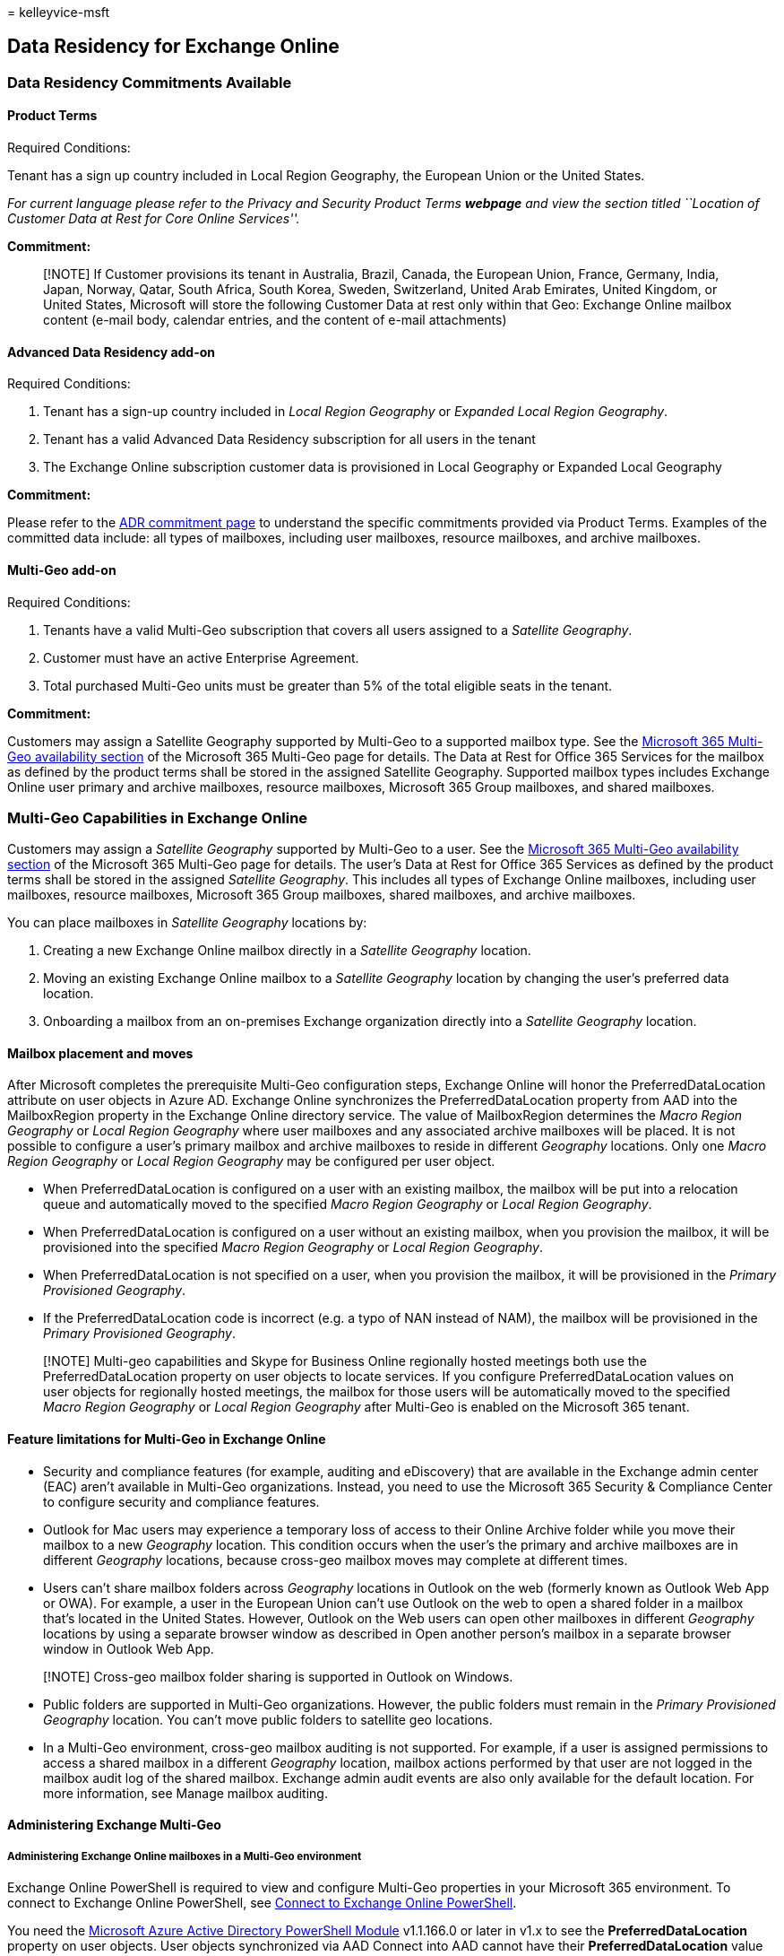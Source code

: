 = 
kelleyvice-msft

== Data Residency for Exchange Online

=== Data Residency Commitments Available

==== Product Terms

Required Conditions:

Tenant has a sign up country included in Local Region Geography, the
European Union or the United States.

_For current language please refer to the Privacy and Security Product
Terms *webpage* and view the section titled ``Location of Customer Data
at Rest for Core Online Services''._

*Commitment:*

____
[!NOTE] If Customer provisions its tenant in Australia, Brazil, Canada,
the European Union, France, Germany, India, Japan, Norway, Qatar, South
Africa, South Korea, Sweden, Switzerland, United Arab Emirates, United
Kingdom, or United States, Microsoft will store the following Customer
Data at rest only within that Geo: Exchange Online mailbox content
(e-mail body, calendar entries, and the content of e-mail attachments)
____

==== Advanced Data Residency add-on

Required Conditions:

[arabic]
. Tenant has a sign-up country included in _Local Region Geography_ or
_Expanded Local Region Geography_.
. Tenant has a valid Advanced Data Residency subscription for all users
in the tenant
. The Exchange Online subscription customer data is provisioned in Local
Geography or Expanded Local Geography

*Commitment:*

Please refer to the link:m365-dr-commitments.md#exchange-online[ADR
commitment page] to understand the specific commitments provided via
Product Terms. Examples of the committed data include: all types of
mailboxes, including user mailboxes, resource mailboxes, and archive
mailboxes.

==== Multi-Geo add-on

Required Conditions:

[arabic]
. Tenants have a valid Multi-Geo subscription that covers all users
assigned to a _Satellite Geography_.
. Customer must have an active Enterprise Agreement.
. Total purchased Multi-Geo units must be greater than 5% of the total
eligible seats in the tenant.

*Commitment:*

Customers may assign a Satellite Geography supported by Multi-Geo to a
supported mailbox type. See the
link:microsoft-365-multi-geo.md#microsoft-365-multi-geo-availability[Microsoft
365 Multi-Geo availability section] of the Microsoft 365 Multi-Geo page
for details. The Data at Rest for Office 365 Services for the mailbox as
defined by the product terms shall be stored in the assigned Satellite
Geography. Supported mailbox types includes Exchange Online user primary
and archive mailboxes, resource mailboxes, Microsoft 365 Group
mailboxes, and shared mailboxes.

=== Multi-Geo Capabilities in Exchange Online

Customers may assign a _Satellite Geography_ supported by Multi-Geo to a
user. See the
link:microsoft-365-multi-geo.md#microsoft-365-multi-geo-availability[Microsoft
365 Multi-Geo availability section] of the Microsoft 365 Multi-Geo page
for details. The user’s Data at Rest for Office 365 Services as defined
by the product terms shall be stored in the assigned _Satellite
Geography_. This includes all types of Exchange Online mailboxes,
including user mailboxes, resource mailboxes, Microsoft 365 Group
mailboxes, shared mailboxes, and archive mailboxes.

You can place mailboxes in _Satellite Geography_ locations by:

[arabic]
. Creating a new Exchange Online mailbox directly in a _Satellite
Geography_ location.
. Moving an existing Exchange Online mailbox to a _Satellite Geography_
location by changing the user’s preferred data location.
. Onboarding a mailbox from an on-premises Exchange organization
directly into a _Satellite Geography_ location.

==== Mailbox placement and moves

After Microsoft completes the prerequisite Multi-Geo configuration
steps, Exchange Online will honor the PreferredDataLocation attribute on
user objects in Azure AD. Exchange Online synchronizes the
PreferredDataLocation property from AAD into the MailboxRegion property
in the Exchange Online directory service. The value of MailboxRegion
determines the _Macro Region Geography_ or _Local Region Geography_
where user mailboxes and any associated archive mailboxes will be
placed. It is not possible to configure a user’s primary mailbox and
archive mailboxes to reside in different _Geography_ locations. Only one
_Macro Region Geography_ or _Local Region Geography_ may be configured
per user object.

* When PreferredDataLocation is configured on a user with an existing
mailbox, the mailbox will be put into a relocation queue and
automatically moved to the specified _Macro Region Geography_ or _Local
Region Geography_.
* When PreferredDataLocation is configured on a user without an existing
mailbox, when you provision the mailbox, it will be provisioned into the
specified _Macro Region Geography_ or _Local Region Geography_.
* When PreferredDataLocation is not specified on a user, when you
provision the mailbox, it will be provisioned in the _Primary
Provisioned Geography_.
* If the PreferredDataLocation code is incorrect (e.g. a typo of NAN
instead of NAM), the mailbox will be provisioned in the _Primary
Provisioned Geography_.

____
[!NOTE] Multi-geo capabilities and Skype for Business Online regionally
hosted meetings both use the PreferredDataLocation property on user
objects to locate services. If you configure PreferredDataLocation
values on user objects for regionally hosted meetings, the mailbox for
those users will be automatically moved to the specified _Macro Region
Geography_ or _Local Region Geography_ after Multi-Geo is enabled on the
Microsoft 365 tenant.
____

==== Feature limitations for Multi-Geo in Exchange Online

* Security and compliance features (for example, auditing and
eDiscovery) that are available in the Exchange admin center (EAC) aren’t
available in Multi-Geo organizations. Instead, you need to use the
Microsoft 365 Security & Compliance Center to configure security and
compliance features.
* Outlook for Mac users may experience a temporary loss of access to
their Online Archive folder while you move their mailbox to a new
_Geography_ location. This condition occurs when the user’s the primary
and archive mailboxes are in different _Geography_ locations, because
cross-geo mailbox moves may complete at different times.
* Users can’t share mailbox folders across _Geography_ locations in
Outlook on the web (formerly known as Outlook Web App or OWA). For
example, a user in the European Union can’t use Outlook on the web to
open a shared folder in a mailbox that’s located in the United States.
However, Outlook on the Web users can open other mailboxes in different
_Geography_ locations by using a separate browser window as described in
Open another person’s mailbox in a separate browser window in Outlook
Web App.

____
[!NOTE] Cross-geo mailbox folder sharing is supported in Outlook on
Windows.
____

* Public folders are supported in Multi-Geo organizations. However, the
public folders must remain in the _Primary Provisioned Geography_
location. You can’t move public folders to satellite geo locations.
* In a Multi-Geo environment, cross-geo mailbox auditing is not
supported. For example, if a user is assigned permissions to access a
shared mailbox in a different _Geography_ location, mailbox actions
performed by that user are not logged in the mailbox audit log of the
shared mailbox. Exchange admin audit events are also only available for
the default location. For more information, see Manage mailbox auditing.

==== Administering Exchange Multi-Geo

===== Administering Exchange Online mailboxes in a Multi-Geo environment

Exchange Online PowerShell is required to view and configure Multi-Geo
properties in your Microsoft 365 environment. To connect to Exchange
Online PowerShell, see
link:/powershell/exchange/connect-to-exchange-online-powershell[Connect
to Exchange Online PowerShell].

You need the
https://social.technet.microsoft.com/wiki/contents/articles/28552.microsoft-azure-active-directory-powershell-module-version-release-history.aspx[Microsoft
Azure Active Directory PowerShell Module] v1.1.166.0 or later in v1.x to
see the *PreferredDataLocation* property on user objects. User objects
synchronized via AAD Connect into AAD cannot have their
*PreferredDataLocation* value directly modified via AAD PowerShell.
Cloud-only user objects can be modified via AAD PowerShell. To connect
to Azure AD PowerShell, see
link:connect-to-microsoft-365-powershell.md[Connect to PowerShell].

In Exchange Online Multi-Geo environments, you don’t need to do any
manual steps to add Geographies to your tenant. After you receive the
Message Center post that says multi-geo is ready for Exchange Online,
all available Geographies will be ready and configured for you to use.

===== Connect directly to a geo location using Exchange Online PowerShell

Typically, Exchange Online PowerShell will connect to _Primary
Provisioned Geography_ location. But, you can also connect directly to
_Satellite Geography_ locations. Because of performance improvements, we
recommend connecting directly to the _Satellite Geography_ location when
you only manage users in that location.

The requirements for installing and using the Exchange Online PowerShell
module are described in
*link:/powershell/exchange/exchange-online-powershell-v2#install-and-maintain-the-exchange-online-powershell-module[Install
and maintain the Exchange Online PowerShell module]*.

To connect Exchange Online PowerShell to a specific _Geography_
location, the ConnectionUri parameter is different than the regular
connection instructions. The rest of the commands and values are the
same.

Specifically, you need to add the ?email=<emailaddress> value to end of
the ConnectionUri value. <emailaddress> is the email address of *any*
mailbox in the target _Geography_ location. Your permissions to that
mailbox or the relationship to your credentials are not a factor; the
email address simply tells Exchange Online PowerShell where to connect.

Microsoft 365 or Microsoft 365 GCC customers typically don’t need to use
the _ConnectionUri_ parameter to connect to Exchange Online PowerShell.
But, to connect to a specific _Geography_ location, you do need to use
ConnectionUri parameter so you can use ?email=<emailaddress> in the
value.

===== Connect to a _Geography_ location in Exchange Online PowerShell

The following connection instructions work for accounts that are or
aren’t configured for multi-factor authentication (MFA).

[arabic]
. In a Windows PowerShell window, load the EXO V2 module by running the
following command:

[source,powershell]
----
 Import-Module ExchangeOnlineManagement
----

[arabic]
. In the following example, admin@contoso.onmicrosoft.com is the admin
account, and the target geo location is where the mailbox
olga@contoso.onmicrosoft.com resides.

[source,powershell]
----
 Connect-ExchangeOnline -UserPrincipalName admin@contoso.onmicrosoft.com -ConnectionUri https://outlook.office365.com/powershell?email=olga@contoso.onmicrosoft.com
----

[arabic]
. Enter the password for the admin@contoso.onmicrosoft.com in the prompt
that appears. If the account is configured for MFA, you also need to
enter the security code.

===== View the available _Geography_ locations that are configured in your Exchange Online organization

To see the list of configured _Geography_ locations in Microsoft 365
Multi-Geo, run the following command in Exchange Online PowerShell:

[source,powershell]
----
Get-OrganizationConfig | Select -ExpandProperty AllowedMailboxRegions | Format-Table
----

===== View the _Primary Provisioned Geography_ location for your Exchange Online organization

To view your tenant’s _Primary Provisioned Geography_ location, run the
following command in Exchange Online PowerShell:

[source,powershell]
----
Get-OrganizationConfig | Select DefaultMailboxRegion
----

===== Find the _Geography_ location of a mailbox

The *Get-Mailbox* cmdlet in Exchange Online PowerShell displays the
following multi-geo related properties on mailboxes:

* *Database*: The first 3 letters of the database name correspond to the
_Geography_ code, which tells you where the mailbox is currently
located. For Online Archive Mailboxes the *ArchiveDatabase* property
should be used.
* *MailboxRegion*: Specifies the _Geography_ location code that was set
by the admin (synchronized from PreferredDataLocation in Azure AD).
* *MailboxRegionLastUpdateTime*: Indicates when MailboxRegion was last
updated (either automatically or manually).

To see these properties for a mailbox, use the following syntax:

[source,powershell]
----
Get-Mailbox -Identity <MailboxIdentity> | Format-List Database,MailboxRegion*
----

For example, to see the _Geography_ location information for the mailbox
chris@contoso.onmicrosoft.com, run the following command:

[source,powershell]
----
Get-Mailbox -Identity chris@contoso.onmicrosoft.com | Format-List Database, MailboxRegion*
----

The output of the command looks like this:

[source,powershell]
----
Database                    : EURPR03DG077-db007
MailboxRegion               : EUR
MailboxRegionLastUpdateTime : 2/6/2018 8:21:01 PM
----

____
[!NOTE] If the _Geography_ location code in the database name doesn’t
match *MailboxRegion* value, the mailbox will be automatically be put
into a relocation queue and moved to the _Geography_ location specified
by the *MailboxRegion* value (Exchange Online looks for a mismatch
between these property values).
____

===== Move an existing cloud-only mailbox to a specific geo location

A cloud-only user is a user not synchronized to the tenant via AAD
Connect. This user was created directly in Azure AD. Use the
*Get-MsolUser* and *Set-MsolUser* cmdlets in the Azure AD Module for
Windows PowerShell to view or specify the _Geography_ location where a
cloud-only user’s mailbox will be stored.

To view the *PreferredDataLocation* value for a user, use this syntax in
Azure AD PowerShell:

[source,powershell]
----
Get-MsolUser -UserPrincipalName <UserPrincipalName> | Format-List UserPrincipalName,PreferredDataLocation
----

For example, to see the *PreferredDataLocation* value for the user
michelle@contoso.onmicrosoft.com, run the following command:

[source,powershell]
----
Get-MsolUser -UserPrincipalName michelle@contoso.onmicrosoft.com | Format-List
----

To modify the *PreferredDataLocation* value for a cloud-only user
object, use the following syntax in Azure AD PowerShell:

[source,powershell]
----
Set-MsolUser -UserPrincipalName <UserPrincipalName> -PreferredDataLocation <GeoLocationCode>
----

For example, to set the *PreferredDataLocation* value to the European
Union (EUR) geo for the user michelle@contoso.onmicrosoft.com, run the
following command:

[source,powershell]
----
Set-MsolUser -UserPrincipalName michelle@contoso.onmicrosoft.com -PreferredDataLocation EUR
----

____
{empty}[!NOTE]

* As mentioned previously, you cannot use this procedure for
synchronized user objects from on-premises Active Directory. You need to
change the *PreferredDataLocation* value in Active Directory and
synchronize it using AAD Connect. For more information, see
link:/azure/active-directory/connect/active-directory-aadconnectsync-feature-preferreddatalocation[Azure
Active Directory Connect sync: Configure preferred data location for
Microsoft 365 resources].
* How long it takes to relocate a mailbox to a new geo location depends
on several factors:
** The size and type of mailbox.
** The number of mailboxes being moved.
** The availability of move resources.
____

===== Move an inactive mailbox to a specific _Geography_

You can’t move inactive mailboxes that are preserved for compliance
purposes (for example, mailboxes on Litigation Hold) by changing their
*PreferredDataLocation* value. To move an inactive mailbox to a
different _Geography_, do the following steps:

[arabic]
. Recover the inactive mailbox. For instructions, see
link:/microsoft-365/compliance/recover-an-inactive-mailbox[Recover an
inactive mailbox].
. Prevent the Managed Folder Assistant from processing the recovered
mailbox by replacing <MailboxIdentity> with the name, alias, account, or
email address of the mailbox and running the following command in
link:/powershell/exchange/connect-to-exchange-online-powershell[Exchange
Online PowerShell]:
+
[source,powershell]
----
Set-Mailbox <MailboxIdentity> -ElcProcessingDisabled $true
----
. Assign an *Exchange Online Plan 2* license to the recovered mailbox.
This step is required to place the mailbox back on Litigation Hold. For
instructions, see
link:/microsoft-365/admin/manage/assign-licenses-to-users[Assign
licenses to users].
. Configure the *PreferredDataLocation* value on the mailbox as
described in the previous section.
. After you’ve confirmed that the mailbox has moved to the new geo
location, place the recovered mailbox back on Litigation Hold. For
instructions, see
link:/microsoft-365/compliance/create-a-litigation-hold#place-a-mailbox-on-litigation-hold[Place
a mailbox on Litigation Hold].
. After verifying that the Litigation Hold is in place, allow the
Managed Folder Assistant to process the mailbox again by replacing
<MailboxIdentity> with the name, alias, account, or email address of the
mailbox and running the following command in
link:/powershell/exchange/connect-to-exchange-online-powershell[Exchange
Online PowerShell]:
+
[source,powershell]
----
Set-Mailbox <MailboxIdentity> -ElcProcessingDisabled $false
----
. Make the mailbox inactive again by removing the user account that’s
associated with the mailbox. For instructions, see
link:/admin/add-users/delete-a-user[Delete a user from your
organization]. This step also releases the Exchange Online Plan 2
license for other uses.

*Note*: When you move an inactive mailbox to a different geo location,
you might affect content search results or the ability to search the
mailbox from the former geo location. For more information, see
link:/microsoft-365/compliance/set-up-compliance-boundaries#searching-and-exporting-content-in-multi-geo-environments[Searching
and exporting content in Multi-Geo environments].

===== Create new cloud mailboxes in a specific _Geography_ location

To create a new mailbox in a specific _Geographic_ location, you need to
do either of these steps:

* Configure the *PreferredDataLocation* value as described in the
previous
link:#move-an-existing-cloud-only-mailbox-to-a-specific-geo-location[Move
an existing cloud-only mailbox to a specific _Geographic_ location]
section _before_ you create the mailbox in Exchange Online. For example,
configure the *PreferredDataLocation* value on a user before you assign
a license.
* Assign a license at the same time you set the *PreferredDataLocation*
value.

To create a new cloud-only licensed user (not AAD Connect synchronized)
in a specific _Geographic_ location, use the following syntax in Azure
AD PowerShell:

[source,powershell]
----
New-MsolUser -UserPrincipalName <UserPrincipalName> -DisplayName "<Display Name>" [-FirstName <FirstName>] [-LastName <LastName>] [-Password <Password>] [-LicenseAssignment <AccountSkuId>] -PreferredDataLocation <GeoLocationCode>
----

This example create a new user account for Elizabeth Brunner with the
following values:

* User principal name: ebrunner@contoso.onmicrosoft.com
* First name: Elizabeth
* Last name: Brunner
* Display name: Elizabeth Brunner
* Password: randomly-generated and shown in the results of the command
(because we’re not using the _Password_ parameter)
* License: `contoso:ENTERPRISEPREMIUM` (E5)
* Location: Australia (AUS)

[source,powershell]
----
New-MsolUser -UserPrincipalName ebrunner@contoso.onmicrosoft.com -DisplayName "Elizabeth Brunner" -FirstName Elizabeth -LastName Brunner -LicenseAssignment contoso:ENTERPRISEPREMIUM -PreferredDataLocation AUS
----

For more information about creating new user accounts and finding
LicenseAssignment values in Azure AD PowerShell, see
link:create-user-accounts-with-microsoft-365-powershell.md[Create user
accounts with PowerShell] and
link:view-licenses-and-services-with-microsoft-365-powershell.md[View
licenses and services with PowerShell].

____
[!NOTE] If you are using Exchange Online PowerShell to enable a mailbox
and need the mailbox to be created directly in the _Geographic_ location
that’s specified in *PreferredDataLocation*, you need to use an Exchange
Online cmdlet such as *Enable-Mailbox* or *New-Mailbox* directly against
the cloud service. If you use the *Enable-RemoteMailbox* cmdlet in
on-premises Exchange PowerShell, the mailbox will be created in the
_Primary Provisioned Geography_ location.
____

===== Onboard existing on-premises mailboxes in a specific _Geography_ location

You can use the standard onboarding tools and processes to migrate a
mailbox from an on-premises Exchange organization to Exchange Online,
including the
https://support.office.com/article/d164b35c-f624-4f83-ac58-b7cae96ab331[Migration
dashboard in the EAC], and the
link:/powershell/module/exchange/new-migrationbatch[New-MigrationBatch]
cmdlet in Exchange Online PowerShell.

The first step is to verify a user object exists for each mailbox to be
onboarded, and verify the correct *PreferredDataLocation* value is
configured in Azure AD. The onboarding tools will respect the
*PreferredDataLocation* value and will migrate the mailboxes directly to
the specified geo location.

Or, you can use the following steps to onboard mailboxes directly in a
specific _Geographic_ location using the
link:/powershell/module/exchange/new-moverequest[New-MoveRequest] cmdlet
in Exchange Online PowerShell.

[arabic]
. Verify the user object exists for each mailbox to be onboarded and
that *PreferredDataLocation* is set to the desired value in Azure AD.
The value of *PreferredDataLocation* will be synchronized to the
*MailboxRegion* attribute of the corresponding mail user object in
Exchange Online.
. Connect directly to the specific _Satellite Geography_ location using
the connection instructions from earlier in this topic.
. In Exchange Online PowerShell, store the on-premises administrator
credentials that’s used to perform a mailbox migration in a variable by
running the following command:
+
[source,powershell]
----
$RC = Get-Credential
----
. In Exchange Online PowerShell, create a new *New-MoveRequest* similar
to the following example:
+
[source,powershell]
----
New-MoveRequest -Remote -RemoteHostName mail.contoso.com -RemoteCredential $RC -Identity user@contoso.com -TargetDeliveryDomain <YourAppropriateDomain>
----
. Repeat step #4 for every mailbox you need to migrate from on-premises
Exchange to the satellite geo location you are currently connected to.
. If you need to migrate additional mailboxes to different satellite geo
locations, repeat steps 2 through 4 for each specific location.

=== Multi-Geo reporting

____
[!NOTE] The multi-geo reporting feature is currently in Preview, is not
available in all organizations, and is subject to change.
____

*Multi-Geo Usage Reports* in the Microsoft 365 admin center displays the
user count by _Geographic_ location. The report displays user
distribution for the current month and provides historical data for the
past 6 months.

=== Migration

Because it takes time to move each user to the new datacenter
_Geography_ for a single tenant, some users will still be in the old
datacenter _Geography_ during the move, while others will be in the new
datacenter _Geography_. This means that some features that involve
accessing multiple mailboxes may not fully work during a period of the
move process, which can last weeks. These features are described in the
following sections.

==== Open ``Shared Folder'' in Outlook Web Access

Some users open a shared mail folder from another mailbox (that the user
has read or write permissions to) in Outlook Web Access using the
``Shared Folder'' feature. The following table describes how access to
shared folders works during a mailbox move. Please note that users with
full permissions to a shared mailbox can open the mailbox by using
Outlook Web Access during the move.

[width="100%",cols="<50%,<50%",options="header",]
|===
|Configuration |Description
|User has mailbox folder permission to another mailbox |Potentially
limited. If User A and Mailbox B aren’t in the same _Geography_ during
the tenant move, User A can’t open Mailbox B’s folder in Outlook Web
Access if User A only has permission to a specific folder in Mailbox B.
To add a shared folder, right-click the user name in the left navigation
panel and select *Add shared folder*.

|User with full mailbox permission to another mailbox |Fully supported.
If User A has ``Full Access'' permission to Mailbox B, then User A can
click the shared folder in the left navigation panel in Outlook Web
Access to open a window showing Mailbox B. A user can open a shared
mailbox using Outlook Web Access during the move without any adverse
impact. The limitation only applies to folder-level sharing in a
mailbox.
|===

The process of email data migration to Microsoft 365 during the Exchange
Online is a common scenario and is supported. Cloud migration between
datacenter geos does not interfere with any on-premises to cloud mailbox
migrations.

==== How can I determine customer data location?

You can find the actual data location in Tenant Admin Center. As a
tenant administrator you can find the actual data location, for
committed data, by navigating to Admin->Settings->Org
Settings->Organization Profile->Data Location.
